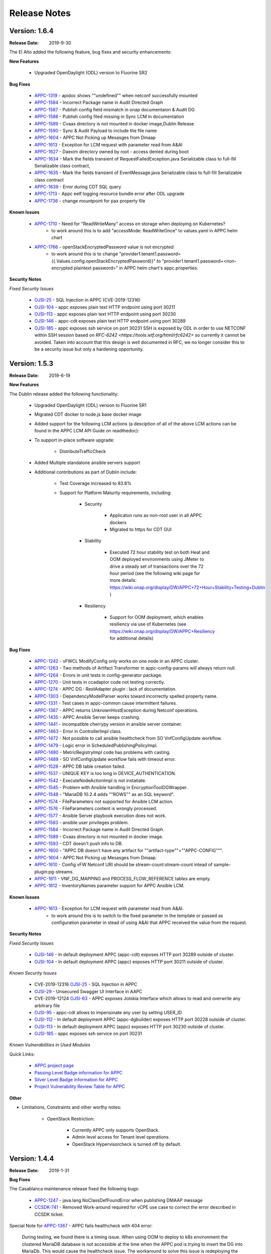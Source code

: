 ﻿.. ============LICENSE_START==========================================
.. ===================================================================
.. Copyright © 2017-2019 AT&T Intellectual Property. All rights reserved.
.. ===================================================================
.. Licensed under the Creative Commons License, Attribution 4.0 Intl.  (the "License");
.. you may not use this documentation except in compliance with the License.
.. You may obtain a copy of the License at
..
..  https://creativecommons.org/licenses/by/4.0/
..
.. Unless required by applicable law or agreed to in writing, software
.. distributed under the License is distributed on an "AS IS" BASIS,
.. WITHOUT WARRANTIES OR CONDITIONS OF ANY KIND, either express or implied.
.. See the License for the specific language governing permissions and
.. limitations under the License.
.. ============LICENSE_END============================================

Release Notes
=============

.. note
..	* This Release Notes must be updated each time the team decides to Release new artifacts.
..	* The scope of this Release Notes is for this particular component. In other words, each ONAP component has its Release Notes.
..	* This Release Notes is cumulative, the most recently Released artifact is made visible in the top of this Release Notes.
..	* Except the date and the version number, all the other sections are optional but there must be at least one section describing the purpose of this new release.
..	* This note must be removed after content has been added.


Version: 1.6.4
--------------

:Release Date: 2019-9-30

The El Alto added the following feature, bug fixes and security enhancements:

**New Features**

	 - Upgraded OpenDaylight (ODL) version to Fluorine SR2

**Bug Fixes**

      - `APPC-1319 <https://jira.onap.org/browse/APPC-1319>`_ - apidoc shows ""undefined"" when netconf successfully mounted
      - `APPC-1584 <https://jira.onap.org/browse/APPC-1584>`_ - Incorrect Package name in Audit Directed Graph
      - `APPC-1587 <https://jira.onap.org/browse/APPC-1587>`_ - Publish config field mismatch in onap documentaion & Audit DG
      - `APPC-1588 <https://jira.onap.org/browse/APPC-1588>`_ - Publish config filed missing in Sync LCM in documentation
      - `APPC-1589 <https://jira.onap.org/browse/APPC-1589>`_ - Cvaas directory is not mounted in docker image,Dublin Release
      - `APPC-1590 <https://jira.onap.org/browse/APPC-1590>`_ - Sync & Audit Payload to include the file name
      - `APPC-1604 <https://jira.onap.org/browse/APPC-1604>`_ - APPC Not Picking up Mesasges from Dmaap
      - `APPC-1613 <https://jira.onap.org/browse/APPC-1613>`_ - Exception for LCM request with parameter read from A&AI
      - `APPC-1627 <https://jira.onap.org/browse/APPC-1627>`_ - Daexim directory owned by root - access denied during boot
      - `APPC-1634 <https://jira.onap.org/browse/APPC-1634>`_ - Mark the fields transient of RequestFailedException.java Serializable class to full-fill Serializable class contract,
      - `APPC-1635 <https://jira.onap.org/browse/APPC-1635>`_ - Mark the fields transient of EventMessage.java Serializable class to full-fill Serializable class contract
      - `APPC-1639 <https://jira.onap.org/browse/APPC-1639>`_ - Error during CDT SQL query
      - `APPC-1713 <https://jira.onap.org/browse/APPC-1713>`_ - Appc eelf logging resource bundle error after ODL upgrade
      - `APPC-1736 <https://jira.onap.org/browse/APPC-1736>`_ - change mountpoint for pax property file

**Known Issues**

      - `APPC-1710 <https://jira.onap.org/browse/APPC-1710>`_ - Need for "ReadWriteMany" access on storage when deploying on Kubernetes?
         - to work around this is to add "accessMode: ReadWriteOnce" to values.yaml in APPC helm chart
      - `APPC-1766 <https://jira.onap.org/browse/APPC-1766>`_ - openStackEncryptedPassword value is not encrypted
         - to work around this is to change "provider1.tenant1.password={{.Values.config.openStackEncryptedPassword}}" to "provider1.tenant1.password=<non-encrypted plaintext password>" in APPC helm chart's appc.properties.


**Security Notes**

*Fixed Security Issues*

      - `OJSI-25 <https://jira.onap.org/browse/OJSI-25>`_ - SQL Injection in APPC (CVE-2019-12316)
      - `OJSI-104 <https://jira.onap.org/browse/OJSI-104>`_ - appc exposes plain text HTTP endpoint using port 30211
      - `OJSI-113 <https://jira.onap.org/browse/OJSI-113>`_ - appc exposes plain text HTTP endpoint using port 30230
      - `OJSI-146 <https://jira.onap.org/browse/OJSI-146>`_ - appc-cdt exposes plain text HTTP endpoint using port 30289
      - `OJSI-185 <https://jira.onap.org/browse/OJSI-185>`_ - appc exposes ssh service on port 30231
	SSH is exposed by ODL in order to use NETCONF within SSH session based on `RFC-6242 <https://tools.ietf.org/html/rfc6242>` so currently it cannot be avoided.
	Taken into account that this design is well documented in RFC, we no longer consider this to be a security issue but only a hardening opportunity.

Version: 1.5.3
--------------

:Release Date: 2019-6-19

**New Features**

The Dublin release added the following functionality:

	 - Upgraded OpenDaylight (ODL) version to Fluorine SR1

	 - Migrated CDT docker to node.js base docker image

	 - Added support for the following LCM actions (a desciption of all of the above LCM actions can be found in the APPC LCM API Guide on readthedoc):

	 - To support in-place software upgrade:

		- DistributeTrafficCheck

	 - Added Multiple standalone ansible servers support

	 - Additional contributions as part of Dublin include:

		- Test Coverage increased to 83.8%

		- Support for Platform Maturity requirements, including:

		   - Security

		   	 - Applicaton runs as non-root user in all APPC dockers

		   	 - Migrated to https for CDT GUI

		   - Stability

			  - Executed 72 hour stability test on both Heat and OOM deployed environments using JMeter to drive a steady set of transactions over the 72 hour period (see the following wiki page for more details: https://wiki.onap.org/display/DW/APPC+72+Hour+Stability+Testing+Dublin )

		   - Resiliency

			  - Support for OOM deployment, which enables resiliency via use of Kubernetes (see https://wiki.onap.org/display/DW/APPC+Resiliency for additional details)


**Bug Fixes**

      - `APPC-1242 <https://jira.onap.org/browse/APPC-1242>`_ - vFWCL ModifyConfig only works on one node in an APPC cluster.
      - `APPC-1263 <https://jira.onap.org/browse/APPC-1263>`_ - Two methods of Artifact Transformer in appc-config-params will always return null.
      - `APPC-1264 <https://jira.onap.org/browse/APPC-1264>`_ - Errors in unit tests in config-generator package.
      - `APPC-1270 <https://jira.onap.org/browse/APPC-1270>`_ - Unit tests in ccadaptor code not testing correctly.
      - `APPC-1274 <https://jira.onap.org/browse/APPC-1274>`_ - APPC DG : RestAdapter plugin : lack of documentation.
      - `APPC-1303 <https://jira.onap.org/browse/APPC-1303>`_ - DependencyModelParser works toward incorrectly spelled property name.
      - `APPC-1331 <https://jira.onap.org/browse/APPC-1331>`_ - Test cases in appc-common cause intermittent failures.
      - `APPC-1367 <https://jira.onap.org/browse/APPC-1367>`_ - APPC returns UnknownHostException during Netconf operations.
      - `APPC-1435 <https://jira.onap.org/browse/APPC-1435>`_ - APPC Ansible Server keeps crashing.
      - `APPC-1441 <https://jira.onap.org/browse/APPC-1441>`_ - incompatible cherrypy version in ansible server container.
      - `APPC-1463 <https://jira.onap.org/browse/APPC-1463>`_ - Error in ControllerImpl class.
      - `APPC-1472 <https://jira.onap.org/browse/APPC-1472>`_ - Not possible to call ansible healthcheck from SO VnfConfigUpdate workflow.
      - `APPC-1479 <https://jira.onap.org/browse/APPC-1479>`_ - Logic error in ScheduledPublishingPolicyImpl.
      - `APPC-1480 <https://jira.onap.org/browse/APPC-1480>`_ - MetricRegistryImpl code has problems with casting.
      - `APPC-1489 <https://jira.onap.org/browse/APPC-1489>`_ - SO VnfConfigUpdate workflow fails with timeout error.
      - `APPC-1528 <https://jira.onap.org/browse/APPC-1528>`_ - APPC DB table creation failed.
      - `APPC-1537 <https://jira.onap.org/browse/APPC-1537>`_ - UNIQUE KEY is too long in DEVICE_AUTHENTICATION.
      - `APPC-1542 <https://jira.onap.org/browse/APPC-1542>`_ - ExecuteNodeActionImpl is not instatiate.
      - `APPC-1545 <https://jira.onap.org/browse/APPC-1545>`_ - Problem with Ansible handling in EncryptionToolDGWrapper.
      - `APPC-1548 <https://jira.onap.org/browse/APPC-1548>`_ - "MariaDB 10.2.4 adds ""ROWS"" as an SQL keyword".
      - `APPC-1574 <https://jira.onap.org/browse/APPC-1574>`_ - FileParameters not supported for Ansible LCM action.
      - `APPC-1576 <https://jira.onap.org/browse/APPC-1576>`_ - FileParameters content is wrongly processed.
      - `APPC-1577 <https://jira.onap.org/browse/APPC-1577>`_ - Ansible Server  playbook execution does not work.
      - `APPC-1583 <https://jira.onap.org/browse/APPC-1583>`_ - ansible user privileges problem.
      - `APPC-1584 <https://jira.onap.org/browse/APPC-1584>`_ - Incorrect Package name in Audit Directed Graph.
      - `APPC-1589 <https://jira.onap.org/browse/APPC-1589>`_ - Cvaas directory is not mounted in docker image.
      - `APPC-1593 <https://jira.onap.org/browse/APPC-1593>`_ - CDT doesn't push info to DB.
      - `APPC-1600 <https://jira.onap.org/browse/APPC-1600>`_ - "APPC DB doesn't have any artifact for ""artifact-type""=""APPC-CONFIG""".
      - `APPC-1604 <https://jira.onap.org/browse/APPC-1604>`_ - APPC Not Picking up Mesasges from Dmaap.
      - `APPC-1610 <https://jira.onap.org/browse/APPC-1610>`_ - Config vFW Netconf URI should be stream-count:stream-count intead of sample-plugin:pg-streams.
      - `APPC-1611 <https://jira.onap.org/browse/APPC-1611>`_ - VNF_DG_MAPPING and PROCESS_FLOW_REFERENCE tables are empty.
      - `APPC-1612 <https://jira.onap.org/browse/APPC-1612>`_ - InventoryNames parameter support for APPC Ansible LCM.

**Known Issues**

      - `APPC-1613 <https://jira.onap.org/browse/APPC-1613>`_ - Exception for LCM request with parameter read from A&AI.
         - to work around this is to switch to the  fixed parameter in the template or passed as configuration parameter in stead of using A&AI that APPC received the value from the request.

**Security Notes**

*Fixed Security Issues*

      - `OJSI-146 <https://jira.onap.org/browse/OJSI-146>`_ - In default deployment APPC (appc-cdt) exposes HTTP port 30289 outside of cluster.
      - `OJSI-104 <https://jira.onap.org/browse/OJSI-104>`_ - In default deployment APPC (appc) exposes HTTP port 30211 outside of cluster.

*Known Security Issues*

      - CVE-2019-12316 `OJSI-25 <https://jira.onap.org/browse/OJSI-25>`_ - SQL Injection in APPC
      - `OJSI-29 <https://jira.onap.org/browse/OJSI-29>`_ - Unsecured Swagger UI Interface in AAPC
      - CVE-2019-12124 `OJSI-63 <https://jira.onap.org/browse/OJSI-63>`_ - APPC exposes Jolokia Interface which allows to read and overwrite any arbitrary file
      - `OJSI-95 <https://jira.onap.org/browse/OJSI-95>`_ - appc-cdt allows to impersonate any user by setting USER_ID
      - `OJSI-112 <https://jira.onap.org/browse/OJSI-112>`_ - In default deployment APPC (appc-dgbuilder) exposes HTTP port 30228 outside of cluster.
      - `OJSI-113 <https://jira.onap.org/browse/OJSI-113>`_ - In default deployment APPC (appc) exposes HTTP port 30230 outside of cluster.
      - `OJSI-185 <https://jira.onap.org/browse/OJSI-185>`_ - appc exposes ssh service on port 30231

*Known Vulnerabilities in Used Modules*

Quick Links:

 	- `APPC project page <https://wiki.onap.org/display/DW/Application+Controller+Project>`_

 	- `Passing Level Badge information for APPC <https://bestpractices.coreinfrastructure.org/en/projects/1579>`_

 	- `Silver Level Badge information for APPC <https://bestpractices.coreinfrastructure.org/en/projects/1579?criteria_level=1>`_

 	- `Project Vulnerability Review Table for APPC <https://wiki.onap.org/pages/viewpage.action?pageId=51282466>`_

**Other**

- Limitations, Constraints and other worthy notes:

	- OpenStack Restriction:

		- Currently APPC only supports OpenStack.

		- Admin level access for Tenant level operations.

		- OpenStack Hypervisorcheck is turned off by default.


Version: 1.4.4
--------------

:Release Date: 2019-1-31


**Bug Fixes**

The Casablanca maintenance release fixed the following bugs:

	- `APPC-1247 <https://jira.onap.org/browse/APPC-1247>`_ - java.lang.NoClassDefFoundError when publishing DMAAP message

	- `CCSDK-741 <https://jira.onap.org/browse/CCSDK-741>`_ - Removed Work-around required for vCPE use case to correct the error described in CCSDK ticket.

Special Note for `APPC-1367 <https://jira.onap.org/browse/APPC-1367>`_ - APPC fails healthcheck with 404 error:

       During testing, we found there is a timing issue. When using OOM to deploy to k8s environment the clustered MariaDB database is not accessible at the time when the APPC pod is trying to insert the DG into MariaDb. This would cause the healthcheck issue. The workaround to solve this issue is redeploying the APPC pod.

Version: 1.4.3
--------------

:Release Date: 2018-11-30


**New Features**

The Casablanca release added the following functionality:

	 - Upgraded OpenDaylight (ODL) version to Oxygen

	 - Upgraded to Karaf 4.1.5

	 - Migrated DB from mysql to maria db with galeira, tested on k8s clustering platform

	 - Added an ansible docker container, tested for DistributeTraffic LCM action

	 - Added support for the following LCM actions (a desciption of all of the above LCM actions can be found in the APPC LCM API Guide on readthedoc):

		- To support in-place software upgrade:

		  - DistributeTraffic

		- To support storage management in OpenStack

		  - Reboot with hard and soft option

	 - Additional contributions as part of Casablanca include:

		- Support for Platform Maturity requirements, including:

		   - Increased security

			  - Enabled bath feature from AAF, CDT GUI and APIDOC can be used when AAF enbled  (see `APPC-1237 <https://jira.onap.org/browse/APPC-1237>`_ for additional details)
			  - Addressed critical alerts reported via Nexus IQ to the extent possible (see `APPC-770 <https://jira.onap.org/browse/APPC-770>`_ and wiki: https://wiki.onap.org/pages/viewpage.action?pageId=40927352 )

		   - Stability

			  - Executed 72 hour stability test on both Heat and OOM deployed environments using JMeter to drive a steady set of transactions over the 72 hour period (see the following wiki page for more details: https://wiki.onap.org/display/DW/APPC+72+Hour+Stability+Testing+Casablanca )

		   - Resiliency

			  - Support for OOM deployment, which enables resiliency via use of Kubernetes (see https://wiki.onap.org/display/DW/APPC+Resiliency for additional details)


**Bug Fixes**

	- `APPC-1009 <https://jira.onap.org/browse/APPC-1009>`_ - An incorrect regex in appc-provider-model was causing intermittent unit test failures. This is now fixed.

	- `APPC-1021 <https://jira.onap.org/browse/APPC-1021>`_ - An unnecessary pseudoterminal allocation for SSH connection was causing problems when trying to connect to a ConfD NETCONF Server.

	- `APPC-1107 <https://jira.onap.org/browse/APPC-1107>`_ - Database problems were causing artifacts created in CDT to not save to APPC. These have been fixed.

	- `APPC-1111 <https://jira.onap.org/browse/APPC-1111>`_ - TestDmaapConsumerImpl.testFetch method was taking 130+ seconds to run test. Build time is shorter now.

	- `APPC-1112 <https://jira.onap.org/browse/APPC-1112>`_ - Several unit tests in TimeTest.java had intermittent failures.

	- `APPC-1157 <https://jira.onap.org/browse/APPC-1157>`_ - Mockito package was removed from the APPC client jar. It was causing conflicts with other applications using APPC client library.

	- `APPC-1184 <https://jira.onap.org/browse/APPC-1184>`_ - The APPC LCM API documentation was outdated and did not reflect the correct endpoints.

	- `APPC-1186 <https://jira.onap.org/browse/APPC-1186>`_ - VNF-Level OpenStack actions such as Restart were failing if the optional identity-url was omitted from the payload of the request.

	- `APPC-1188 <https://jira.onap.org/browse/APPC-1188>`_ - Exception was occurring if force flag was set to false in a request from policy.

	- `APPC-1192 <https://jira.onap.org/browse/APPC-1192>`_ - CDT was not updating the DEVICE_INTERFACE_PROTOCOL table, so APPC was unable to get the protocol during lcm actions.

	- `APPC-1205 <https://jira.onap.org/browse/APPC-1205>`_ - Artifacts manually entered into CDT were not saving correctly, while artifacts created by uploading a template were.

	- `APPC-1207 <https://jira.onap.org/browse/APPC-1207>`_ - Logging constants were missing in several features, causing incorrect logging messages.

	- `APPC-1218 <https://jira.onap.org/browse/APPC-1218>`_ - Aai connection had certificate errors and path build exceptions.

	- `APPC-1224 <https://jira.onap.org/browse/APPC-1224>`_ - SubRequestID was not being relayed back to Policy in DMaaP Response messages.

	- `APPC-1226 <https://jira.onap.org/browse/APPC-1226>`_ - Mock code to mimic backend execution for Reboot was causing problems and has been removed.

	- `APPC-1227 <https://jira.onap.org/browse/APPC-1227>`_ - APPC was not able to read VNF templates created with CDT.

	- `APPC-1230 <https://jira.onap.org/browse/APPC-1230>`_ - APPC was using the GenericRestart DG instead of DGOrchestrator.

	- `APPC-1231 <https://jira.onap.org/browse/APPC-1231>`_ - APPC was not updating the TRANSACTIONS table correctly when an operation completed.

	- `APPC-1233 <https://jira.onap.org/browse/APPC-1233>`_ - DGOrchestrator was incorrectly being given an output.payload parameter instead of output-payload.

	- `APPC-1234 <https://jira.onap.org/browse/APPC-1234>`_ - AppC Open Day Light login was responding 401 unauthorized when AAF was enabled.

	- `APPC-1237 <https://jira.onap.org/browse/APPC-1237>`_ - APPC was not properly url-encoding AAF credentials.

	- `APPC-1243 <https://jira.onap.org/browse/APPC-1243>`_ - Container was not preserving mysql data after kubectl edit statefulset.

	- `APPC-1244 <https://jira.onap.org/browse/APPC-1244>`_ - Ansible Server would never start in oom.

**Known Issues**

	- `APPC-1247 <https://jira.onap.org/browse/APPC-1247>`_ - java.lang.NoClassDefFoundError when publishing DMAAP message
	    - This issue is relevant during the vCPE use case.
	    - Due to this defect, the VM will perform four start/stop sequences, instead of the normal one.
	    - After the four start/stop sequences, the VM will be left in the correct state that it should be in.

	- Work-around required for vCPE use case to correct the error described in: `CCSDK-741 <https://jira.onap.org/browse/CCSDK-741>`_
	    - CCSDK aai adapter doesn't recognize generic-vnf attribute in the response, as it is not defined by aai_schema XSD
	    - To work around this, several steps must be performed as described here:

	        1. Add a restapi template file into the appc docker containers
	            a. Enter the appc docker container (docker exec... or kubectl exec...)
	            b. Create a directory: /opt/onap/appc/templates
	            c. Download this file `aai-named-query.json <https://gerrit.onap.org/r/gitweb?p=appc/deployment.git;a=blob_plain;f=vcpe-workaround-files/aai-named-query.json;hb=refs/heads/casablanca>`_ and place it in that directory
	        2. Replace the generic restart DG with a new one
	            a. Download the `APPC_Generic_Restart.xml <https://gerrit.onap.org/r/gitweb?p=appc/deployment.git;a=blob_plain;f=vcpe-workaround-files/APPC_method_Generic_Restart_3.0.0.xml;hb=refs/heads/casablanca>`_
	            b. Edit the file. Find the parameter definition lines for restapiUrl, restapiUser, restapiPassword (lines 52-54) and replace these with the correct values for your aai server.
	            c. Copy this file into the appc docker containers to the /opt/onap/appc/svclogic/graphs directory (you will be replacing the old version of the file with this copy)
	        3. Load the new DG file
	            a. In the appc docker containers, enter the "/opt/appc/svclogic/bin directory
	            b. Run install-converted-dgs.sh

Quick Links:

 	- `APPC project page <https://wiki.onap.org/display/DW/Application+Controller+Project>`_

 	- `Passing Badge information for APPC <https://bestpractices.coreinfrastructure.org/en/projects/1579>`_

 	- `Project Vulnerability Review Table for APPC <https://wiki.onap.org/pages/viewpage.action?pageId=40927352>`_

**Other**

- Limitations, Constraints and other worthy notes:

	- OpenStack Restriction:

		- Currently APPC only supports OpenStack.

		- Admin level access for Tenant level operations.

		- OpenStack Hypervisorcheck is turned off by default.


	- Integration with MultiCloud is supported for Standalone Restart (i.e., not via DGOrchestrator). For any other action, such as Stop, Start, etc.. via MultiCloud requires the MultiCloud identity URL to be either passed in the payload or defined in appc.properties.



Version: 1.3.0
--------------


:Release Date: 2018-06-07


**New Features**

The Beijing release added the following functionality:

	 - Added support for the following LCM actions (a desciption of all of the above LCM actions can be found in the APPC LCM API Guide on readthedoc):

		- To support in-place software upgrade:

		  - QuiesceTraffic
		  - ResumeTraffic
		  - UpgradeSoftware
		  - UpgradePreCheck
		  - UpgradePostCheck
		  - UpgradeBackup
		  - UpgradeBackout

		- To support storage management in OpenStack

		  - AttachVolume
		  - DetachVolume

		- To support Manual Scale Out use case

		  - ConfigScaleOut (more details can be found in teh APPC Epic: `APPC-431 <https://jira.onap.org/browse/APPC-431>`_ )

		- To support general operations

		  - ActionStatus


	 - Contributed the APPC Controller Design Tool (CDT), which enables self-serve capabilities by allowing users to model their VNF/VNFC for consumption by APPC to use in the execution of requests to perform life cycle management activities.

		- More details on the APPC CDT can be found in the APPC CDT User Guide in readthedocs.
		- Additional information on how the APPC CDT tool was used to model the vLB and build teh artifacts needed by APPC to execute teh ConfigScaleOut action can be found at the following wiki pages: https://wiki.onap.org/pages/viewpage.action?pageId=33065185

	 - Additional contributions as part of Beijing include:

		- Support for Platform Maturity requirements, including:

		   - Increased security

			  - Added security to ODL web-based API access via AAF (see `APPC-404 <https://jira.onap.org/browse/APPC-404>`_ for additional details)
			  - Addressed critical alerts reported via Nexus IQ to the extent possible (see `APPC-656 <https://jira.onap.org/browse/APPC-656>`_ )

		   - Stability

			  - Executed 72 hour stability test on both Heat and OOM deployed environments using JMeter to drive a steady set of transactions over the 72 hour period (see the following wiki page for more details: https://wiki.onap.org/display/DW/ONAP+APPC+72+Hour+Stability+Test+Results )

		   - Resiliency

			  - Support for OOM deployment, which enables resiliency via use of Kubernetes (see `APPC-414 <https://jira.onap.org/browse/APPC-414>`_ for additional details)

		- Upgraded OpenDaylight (ODL) version to Nitrogen




**Bug Fixes**

The following defects that were documented as known issues in Amsterdam have been fixed in Beijing release:

	- `APPC-316 <https://jira.onap.org/browse/APPC-316>`_ - Null payload issue for Stop Application

	- `APPC-315 <https://jira.onap.org/browse/APPC-315>`_ - appc-request-handler is giving error java.lang.NoClassDefFoundError

	- `APPC-312 <https://jira.onap.org/browse/APPC-312>`_ - APPC request is going to wrong request handler and rejecting request

	- `APPC-311 <https://jira.onap.org/browse/APPC-311>`_ - The APPC LCM Provider Healthcheck

	- `APPC-309 <https://jira.onap.org/browse/APPC-309>`_ - APPC LCM Provider URL missing in appc.properties.

	- `APPC-307 <https://jira.onap.org/browse/APPC-307>`_ - Embed jackson-annotations dependency in appc-dg-common during run-time

	- `APPC-276 <https://jira.onap.org/browse/APPC-276>`_ - Some Junit are breaking convention causing excessively long build

	- `APPC-248 <https://jira.onap.org/browse/APPC-248>`_ - There is an compatibility issue between PowerMock and Jacoco which causes Sonar coverage not to be captured. Fix is to move to Mockito.


**Known Issues**

The following issues remain open at the end of Beijing release. Please refer to Jira for further details and workaround, if available.

        - `APPC-987 <https://jira.onap.org/browse/APPC-987>`_ - APPC Investigate TRANSACTION Table Aging. See **Other** section for further information

	- `APPC-977 <https://jira.onap.org/browse/APPC-977>`_ - Procedures needed for enabling AAF support in OOM. See **Other** section for further information

        - `APPC-973 <https://jira.onap.org/browse/APPC-973>`_ - Fix delimiter string for xml-download CDT action

	- `APPC-940 <https://jira.onap.org/browse/APPC-940>`_ - APPC CDT Tool is not updating appc_southbound.properties with the URL supplied for REST

        - `APPC-929 <https://jira.onap.org/browse/APPC-929>`_ - LCM API - ConfigScaleOut- Payload parameter to be manadatory set to "true"

	- `APPC-912 <https://jira.onap.org/browse/APPC-912>`_ - MalformedChunkCodingException in MDSALStoreImpl.getNodeName

	- `APPC-892 <https://jira.onap.org/browse/APPC-892>`_ - Cntl+4 to highlight and replace feature-Textbox is accepting space  and able to submit without giving any value

	- `APPC-869 <https://jira.onap.org/browse/APPC-869>`_ - VM Snapshot error occurs during image validation.

	- `APPC-814 <https://jira.onap.org/browse/APPC-814>`_ - Update openecomp-tosca-datatype namespace

	- `APPC-340 <https://jira.onap.org/browse/APPC-340>`_ - APPC rejecting request even for decimal of millisecond timestamp difference

	- `APPC-154 <https://jira.onap.org/browse/APPC-154>`_ - Logging issue - Request REST API of APPC has RequestID (MDC) in Body or Payload section instead of Header.


**Security Notes**

APPC code has been formally scanned during build time using NexusIQ and all Critical vulnerabilities have been addressed, items that remain open have been assessed for risk and determined to be false positive. The APPC open Critical security vulnerabilities and their risk assessment have been documented as part of the `project <https://wiki.onap.org/pages/viewpage.action?pageId=25438971>`_.

Additionally, communication over DMaaP currently does not use secure topics in this release. This has dependency on DMaaP to enable.


Quick Links:
 	- `APPC project page <https://wiki.onap.org/display/DW/Application+Controller+Project>`_

 	- `Passing Badge information for APPC <https://bestpractices.coreinfrastructure.org/en/projects/1579>`_

 	- `Project Vulnerability Review Table for APPC <https://wiki.onap.org/pages/viewpage.action?pageId=25438971>`_

**Other**

- Limitations, Constraints and other worthy notes

	- An issue was discovered with usage of AAF in an OOM deployed environment after the Beijing release was created. The issue was twofold (tracked under `APPC-977 <https://jira.onap.org/browse/APPC-977>`_):

	     - Needed APPC configuration files were missing in Beijing OOM , and
	     - AAF updated their certificates to require 2way certs, which requires APPC updates

          Additionally, in a Heat deployed environment, a manual workaround will be required to authorize with AAF if they are using 2way certificates.  For instruction on workaround steps needed depending on type of deployment, please refer to the following wiki: https://wiki.onap.org/display/DW/AAF+Integration+with+APPC.

        - During the testing of the vCPE/vMUX closed loop scenarios in an OOM deployed environment, an issue was encountered where transactions were not being deleted from the TRANSACTION table and was blocking other Restart request from completing successfully (tracked under `APPC-987 <https://jira.onap.org/browse/APPC-987>`_). A workaround is available and documented in the Jira ticket.

        - It is impossible for us to test all aspect of the application. Scope of testing done in Beijing is captured on the following wiki:   https://wiki.onap.org/display/DW/APPC+Beijing+Testing+Scope+and+Status

	- Currently APPC only supports OpenStack

	- OpenStack Hypervisorcheck is turned off by default. If you want to invoke this functionality via the appc.properties, you need to enable it and ensure you have Admin level access to OpenStack.

	- Integration with MultiCloud is supported for Standalone Restart (i.e., not via DGOrchestrator). For any other action, such as Stop, Start, etc.. via MultiCloud requires the MultiCloud identity URL to be either passed in the payload or defined in appc.properties.

	- APPC needs Admin level access for Tenant level operations.

	- Currently, the "ModifyConfig" API and the implementation in the Master Directed Graph is only designed to work with the vFW Closed-Loop Demo.


Version: 1.2.0
--------------

:Release Date: 2017-11-16


**New Features**

The Amsterdam release continued evolving the design driven architecture of and functionality for APPC.
APPC aims to be completely agnostic and make no assumption about the network.

The main goal of the Amsterdam release was to:
 - Support the vCPE use case as part of the closed loop action to perform a Restart on the vGMUX
 - Demonstrate integration with MultiCloud as a proxy to OpenStack
 - Continue supporting the vFW closed loop use case as part of regression from the seed contribution.

Other key features added in this release include:
 - Support for Ansible
   - The Ansible Extension for APP-C allows management of VNFs that support Ansible. Ansible is a an open-source VNF management framework that provides an almost cli like set of tools in a structured form. APPC supports Ansible through the following three additions: An Ansible server interface, Ansible Adapter, and Ansible Directed Graph.
 - Support for Chef
   - The Chef Extension for APPC allows management of VNFs that support Chef through the following two additions: a Chef Adapter and Chef Directed Graph.
 - LifeCycle Management (LCM) APIs via standalone DGs or via the DGOrchestrator architecture to trigger actions on VMs, VNFs, or VNFCs
 - OAM APIs to manage the APPC application itself
 - Upgrade of OpenDaylight to Carbon version



**Bug Fixes**

	- This is technically the first release of APPC, previous release was the seed code contribution. As such, the defects fixed in this release were raised during the course of the release. Anything not closed is captured below under Known Issues. If you want to review the defects fixed in the Amsterdam release, refer to `Jira <https://jira.onap.org/issues/?filter=10570&jql=project%20%3D%20APPC%20AND%20issuetype%20%3D%20Bug%20AND%20status%20%3D%20Closed%20AND%20fixVersion%20%3D%20%22Amsterdam%20Release%22>`_.

	- Please also refer to the notes below. Given the timeframe and resource limitations, not all functions of the release could be validated. Items that were validated are documented on the wiki at the link provide below. If you find issues in the course of your work with APPC, please open a defect in the Application Controller project of Jira (jira.onpa.org)

**Known Issues**

	- `APPC-312 <https://jira.onap.org/browse/APPC-312>`_ - APPC request is going to wrong request handler and rejecting request. Configure request failing with following error: ``REJECTED Action Configure is not supported on VM level``.

	- `APPC-311 <https://jira.onap.org/browse/APPC-311>`_ - The APPC LCM Provider Healthcheck, which does a healthceck on a VNF, is failing. No known workaround at this time.

	- `APPC-309 <https://jira.onap.org/browse/APPC-309>`_ - The property: ``appc.LCM.provider.url=http://127.0.0.1:8181/restconf/operations/appc-provider-lcm`` is missing from appc.properties in the appc deployment.  The property can be manually added as a workaround, then bounce the appc container.

	- `APPC-307 <https://jira.onap.org/browse/APPC-307>`_ - Missing jackson-annotations dependency in appc-dg-common - This issue results in Rebuild operation via the APPC Provider not to work. Use instead Rebuild via the APPC LCM Provider using DGOrchestrator.

	- `APPC-276 <https://jira.onap.org/browse/APPC-276>`_ - A number of junit testcases need to be reworked because they are causing APPC builds to take much  longer to complete. This issue does not cause the build to fail, just take longer. You can comment out these junit in your local build if this is a problem.

	- `APPC-248 <https://jira.onap.org/browse/APPC-248>`_ - There is an compatibility issue between PowerMock and Jacoco which causes Sonar coverage not to be captured. There is no functional impact on APPC.

	- `APPC-154 <https://jira.onap.org/browse/APPC-154>`_ - Logging issue - Request REST API of APPC has RequestID (MDC) in Body or Payload section instead of Header.


**Security Issues**
	- Communication over DMaaP currently does not use secure topics in this release.
	- AAF is deactivated by default in this release and was not validated or committed as part of the Amsterdam Release.


**Other**

- Limitations, Constraints and other worthy notes

  - LCM Healthcheck and Configure actions do not work.
  - The APPC actions validated in this release are captured here: https://wiki.onap.org/display/DW/APPC+Testing+Scope+and+Status
  - Currently APPC only supports OpenStack
  - OpenStack Hypervisorcheck is turned off by default. If you want to invoke this functionality via the appc.properties, you need to enable it and ensure you have Admin level access to OpenStack.
  - Integration with MultiCloud is supported for Standalone Restart (i.e., not via DGOrchestrator). For any other action, such as Stop, Start, etc.. via MultiCloud requires the MultiCloud identity URL to be either passed in the payload or defined in appc.properties.
  - APPC needs Admin level access for Tenant level operations.
  - Currently, if DGs are modified in appc.git repo, they must be manually moved to the appc/deployment repo.
  - Currently, the "ModifyConfig" API and the implementation in the Master Directed Graph is only designed to work with the vFW Closed-Loop Demo.


===========

End of Release Notes

